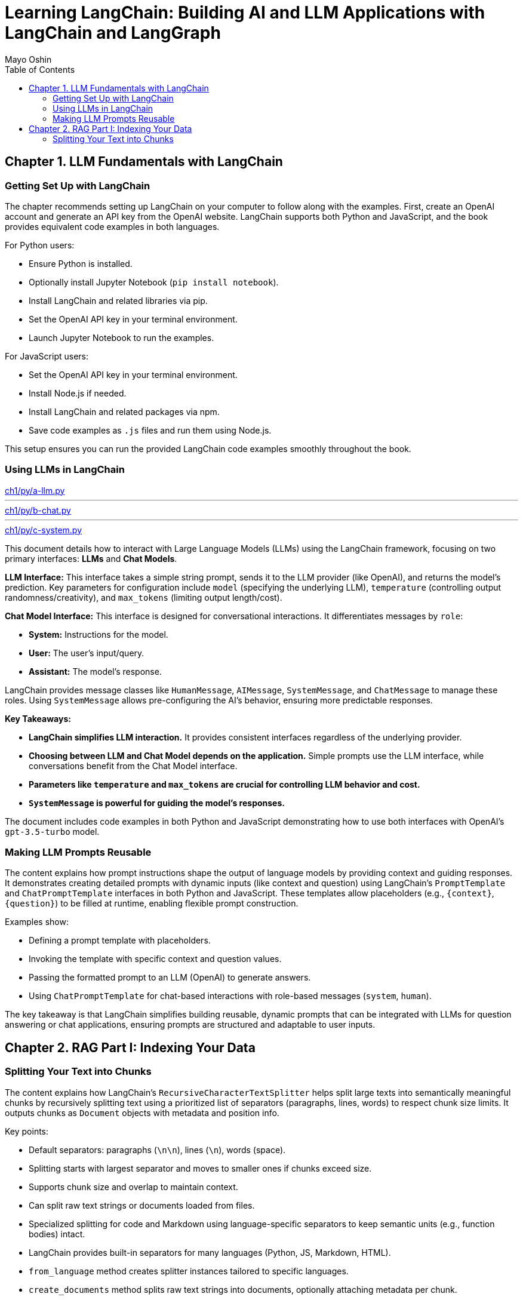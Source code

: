 = Learning LangChain: Building AI and LLM Applications with LangChain and LangGraph
:source-highlighter: coderay
:icons: font
:toc: left
:toclevels: 4
Mayo Oshin

== Chapter 1. LLM Fundamentals with LangChain

=== Getting Set Up with LangChain

The chapter recommends setting up LangChain on your computer to follow along with the examples. First, create an OpenAI account and generate an API key from the OpenAI website. LangChain supports both Python and JavaScript, and the book provides equivalent code examples in both languages.

For Python users:

- Ensure Python is installed.
- Optionally install Jupyter Notebook (`pip install notebook`).
- Install LangChain and related libraries via pip.
- Set the OpenAI API key in your terminal environment.
- Launch Jupyter Notebook to run the examples.

For JavaScript users:

- Set the OpenAI API key in your terminal environment.
- Install Node.js if needed.
- Install LangChain and related packages via npm.
- Save code examples as `.js` files and run them using Node.js.

This setup ensures you can run the provided LangChain code examples smoothly throughout the book.

=== Using LLMs in LangChain

====
++++
<a href="https://github.com/langchain-ai/learning-langchain/blob/master/ch1/py/a-llm.py" target="_blank">
ch1/py/a-llm.py</a>
++++

---
++++
<a href="https://github.com/langchain-ai/learning-langchain/blob/master/ch1/py/b-chat.py" target="_blank">
ch1/py/b-chat.py</a>
++++

---
++++
<a href="https://github.com/langchain-ai/learning-langchain/blob/master/ch1/py/c-system.py" target="_blank">
ch1/py/c-system.py</a>
++++
====

This document details how to interact with Large Language Models (LLMs) using the LangChain framework, focusing on two primary interfaces: **LLMs** and **Chat Models**.

**LLM Interface:** This interface takes a simple string prompt, sends it to the LLM provider (like OpenAI), and returns the model's prediction.  Key parameters for configuration include `model` (specifying the underlying LLM), `temperature` (controlling output randomness/creativity), and `max_tokens` (limiting output length/cost).

**Chat Model Interface:** This interface is designed for conversational interactions. It differentiates messages by `role`:

* **System:** Instructions for the model.
* **User:** The user's input/query.
* **Assistant:** The model's response.

LangChain provides message classes like `HumanMessage`, `AIMessage`, `SystemMessage`, and `ChatMessage` to manage these roles. Using `SystemMessage` allows pre-configuring the AI's behavior, ensuring more predictable responses.

**Key Takeaways:**

* **LangChain simplifies LLM interaction.** It provides consistent interfaces regardless of the underlying provider.
* **Choosing between LLM and Chat Model depends on the application.**  Simple prompts use the LLM interface, while conversations benefit from the Chat Model interface.
* **Parameters like `temperature` and `max_tokens` are crucial for controlling LLM behavior and cost.**
* **`SystemMessage` is powerful for guiding the model's responses.**



The document includes code examples in both Python and JavaScript demonstrating how to use both interfaces with OpenAI's `gpt-3.5-turbo` model.

=== Making LLM Prompts Reusable

The content explains how prompt instructions shape the output of language models by providing context and guiding responses. It demonstrates creating detailed prompts with dynamic inputs (like context and question) using LangChain’s `PromptTemplate` and `ChatPromptTemplate` interfaces in both Python and JavaScript. These templates allow placeholders (e.g., `{context}`, `{question}`) to be filled at runtime, enabling flexible prompt construction.

Examples show:

- Defining a prompt template with placeholders.
- Invoking the template with specific context and question values.
- Passing the formatted prompt to an LLM (OpenAI) to generate answers.
- Using `ChatPromptTemplate` for chat-based interactions with role-based messages (`system`, `human`).

The key takeaway is that LangChain simplifies building reusable, dynamic prompts that can be integrated with LLMs for question answering or chat applications, ensuring prompts are structured and adaptable to user inputs.

== Chapter 2. RAG Part I: Indexing Your Data

=== Splitting Your Text into Chunks

The content explains how LangChain's `RecursiveCharacterTextSplitter` helps split large texts into semantically meaningful chunks by recursively splitting text using a prioritized list of separators (paragraphs, lines, words) to respect chunk size limits. It outputs chunks as `Document` objects with metadata and position info.

Key points:

- Default separators: paragraphs (`\n\n`), lines (`\n`), words (space).
- Splitting starts with largest separator and moves to smaller ones if chunks exceed size.
- Supports chunk size and overlap to maintain context.
- Can split raw text strings or documents loaded from files.
- Specialized splitting for code and Markdown using language-specific separators to keep semantic units (e.g., function bodies) intact.
- LangChain provides built-in separators for many languages (Python, JS, Markdown, HTML).
- `from_language` method creates splitter instances tailored to specific languages.
- `create_documents` method splits raw text strings into documents, optionally attaching metadata per chunk.
- Metadata is preserved and attached to each chunk, useful for tracking source or provenance.

Examples show usage in Python and JavaScript for plain text, Python code, and Markdown, demonstrating how chunks align with natural text/code boundaries and how metadata is propagated.
